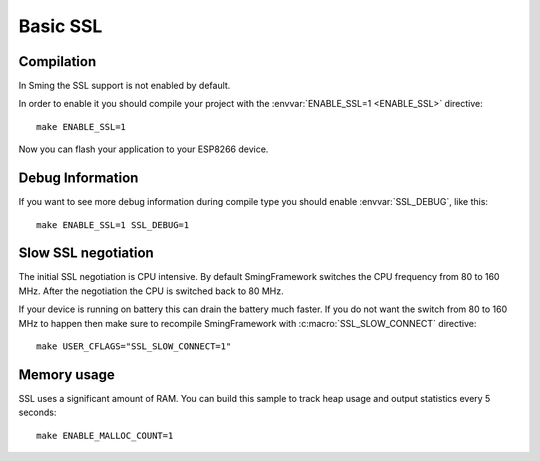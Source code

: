 Basic SSL
=========

.. highlight:: bash

Compilation
-----------

In Sming the SSL support is not enabled by default.

In order to enable it you should compile your project with the
:envvar:`ENABLE_SSL=1 <ENABLE_SSL>` directive::

   make ENABLE_SSL=1

Now you can flash your application to your ESP8266 device.

Debug Information
-----------------

If you want to see more debug information during compile type you should
enable :envvar:`SSL_DEBUG`, like this::

   make ENABLE_SSL=1 SSL_DEBUG=1

Slow SSL negotiation
--------------------

The initial SSL negotiation is CPU intensive. By default SmingFramework
switches the CPU frequency from 80 to 160 MHz. After the negotiation the
CPU is switched back to 80 MHz.

If your device is running on battery this can drain the battery much
faster. If you do not want the switch from 80 to 160 MHz to happen then
make sure to recompile SmingFramework with :c:macro:`SSL_SLOW_CONNECT` directive::

   make USER_CFLAGS="SSL_SLOW_CONNECT=1"

Memory usage
------------

SSL uses a significant amount of RAM. You can build this sample to track heap usage
and output statistics every 5 seconds::

   make ENABLE_MALLOC_COUNT=1
